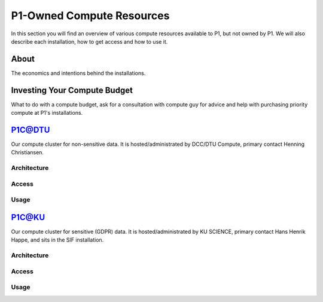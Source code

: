 P1-Owned Compute Resources
##########################
In this section you will find an overview of various compute resources available to P1, but not owned by P1. We will also describe each installation, how to get access and how to use it.

About
*****
The economics and intentions behind the installations.

Investing Your Compute Budget
*****************************
What to do with a compute budget, ask for a consultation with compute guy for advice and help with purchasing priority compute at P1's installations.

P1C@DTU
*******
Our compute cluster for non-sensitive data. It is hosted/administrated by DCC/DTU Compute, primary contact Henning Christiansen.

Architecture
============

Access
======

Usage
=====

P1C@KU
******
Our compute cluster for sensitive (GDPR) data. It is hosted/administrated by KU SCIENCE, primary contact Hans Henrik Happe, and sits in the SIF installation.

Architecture
============

Access
======

Usage
=====